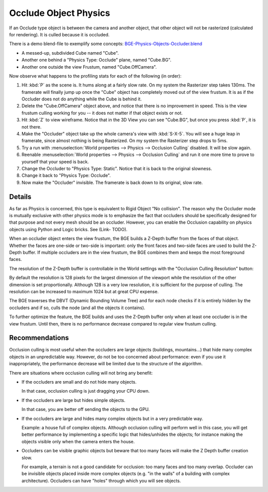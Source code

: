 
**********************
Occlude Object Physics
**********************

If an Occlude type object is between the camera and another object,
that other object will not be rasterized (calculated for rendering).
It is culled because it is occluded.

There is a demo blend-file to exemplify some concepts:
`BGE-Physics-Objects-Occluder.blend <https://wiki.blender.org/index.php/Media:BGE-Physics-Objects-Occluder.blend>`__

- A messed-up, subdivided Cube named "Cube".
- Another one behind a "Physics Type: Occlude" plane, named "Cube.BG".
- Another one outside the view Frustum, named "Cube.OffCamera".

Now observe what happens to the profiling stats for each of the following (in order):

#. Hit :kbd:`P` as the scene is. It hums along at a fairly slow rate. On my system the Rasterizer step takes 130ms.
   The framerate will finally jump up once the "Cube" object has completely moved out of the view frustum.
   It is as if the Occluder does not do anything while the Cube is behind it.
#. Delete the "Cube.OffCamera" object above,
   and notice that there is no improvement in speed.
   This is the view frustum culling working for you -- it does not matter if that object exists or not.
#. Hit :kbd:`Z` to view wireframe. Notice that in the 3D View you can see "Cube.BG",
   but once you press :kbd:`P`, it is not there.
#. Make the "Occluder" object take up the whole camera's view with :kbd:`S-X-5`.
   You will see a huge leap in framerate,
   since almost nothing is being Rasterized. On my system the Rasterizer step drops to 5ms.
#. Try a run with :menuselection:`World properties --> Physics --> Occlusion Culling` disabled.
   It will be slow again.
#. Reenable :menuselection:`World properties --> Physics --> Occlusion Culling`
   and run it one more time to prove to yourself that your speed is back.
#. Change the Occluder to "Physics Type: Static". Notice that it is back to the original slowness.
#. Change it back to "Physics Type: Occlude".
#. Now make the "Occluder" invisible. The framerate is back down to its original, slow rate.

.. ??? - I thought this was supposed to work when invisible.

.. Incorporate some of the details from:
   Dev:Ref/Release_Notes/2.49/Game_Engine#BGE_Scenegraph_improvement|2.49 Release Notes


Details
=======

As far as Physics is concerned, this type is equivalent to Rigid Object "No collision".
The reason why the Occluder mode is mutually exclusive with other physics mode is
to emphasize the fact that occluders should be specifically designed for
that purpose and not every mesh should be an occluder.
However, you can enable the Occlusion capability on physics objects using Python and Logic bricks.
See (Link- TODO).

When an occluder object enters the view frustum,
the BGE builds a Z-Depth buffer from the faces of that object.
Whether the faces are one-side or two-side is important:
only the front faces and two-side faces are used to build the Z-Depth buffer.
If multiple occluders are in the view frustum,
the BGE combines them and keeps the most foreground faces.

The resolution of the Z-Depth buffer is controllable in the World settings with
the "Occlusion Culling Resolution" button:

By default the resolution is 128 pixels for the largest dimension of the viewport
while the resolution of the other dimension is set proportionally.
Although 128 is a very low resolution, it is sufficient for the purpose of culling.
The resolution can be increased to maximum 1024 but at great CPU expense.

The BGE traverses the DBVT (Dynamic Bounding Volume Tree)
and for each node checks if it is entirely hidden by the occluders and if so, culls the node
(and all the objects it contains).

To further optimize the feature, the BGE builds and uses the Z-Depth buffer only
when at least one occluder is in the view frustum.
Until then, there is no performance decrease compared to regular view frustum culling.


Recommendations
===============

Occlusion culling is most useful when the occluders are large objects (buildings, mountains...)
that hide many complex objects in an unpredictable way. However,
do not be too concerned about performance: even if you use it inappropriately,
the performance decrease will be limited due to the structure of the algorithm.

There are situations where occlusion culling will not bring any benefit:

- If the occluders are small and do not hide many objects.

  In that case, occlusion culling is just dragging your CPU down.
- If the occluders are large but hides simple objects.

  In that case, you are better off sending the objects to the GPU.
- If the occluders are large and hides many complex objects but in a very predictable way.

  Example: a house full of complex objects. Although occlusion culling will perform well in this case,
  you will get better performance by implementing a specific logic that hides/unhides the objects;
  for instance making the objects visible only when the camera enters the house.
- Occluders can be visible graphic objects
  but beware that too many faces will make the Z Depth buffer creation slow.

  For example, a terrain is not a good candidate for occlusion: too many faces and too many overlap.
  Occluder can be invisible objects placed inside more complex objects
  (e.g. "in the walls" of a building with complex architecture).
  Occluders can have "holes" through which you will see objects.
